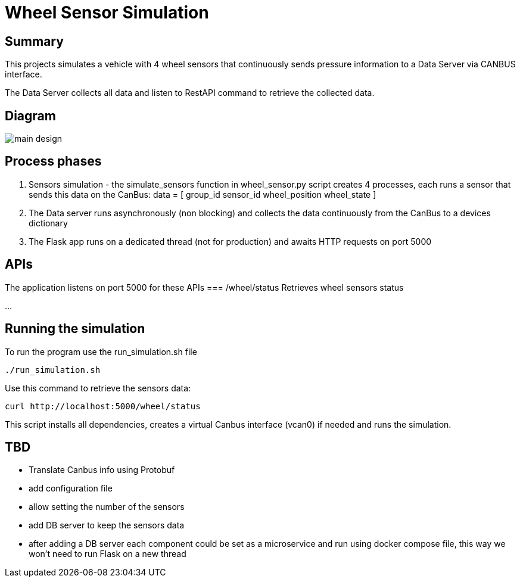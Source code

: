 = Wheel Sensor Simulation

== Summary
This projects simulates a vehicle with 4 wheel sensors that continuously sends pressure information to a Data Server via CANBUS interface.

The Data Server collects all data and listen to RestAPI command to retrieve the collected data.

== Diagram

image::docs/main_design.png[format=svg,opts=inline]

== Process phases
1. Sensors simulation - the simulate_sensors function in wheel_sensor.py script creates 4 processes, each runs a sensor that sends this data on the CanBus:
data = [
    group_id
    sensor_id
    wheel_position
    wheel_state
]

2. The Data server runs asynchronously (non blocking) and collects the data continuously from the CanBus to a devices dictionary

3. The Flask app runs on a dedicated thread (not for production) and awaits HTTP requests on port 5000

== APIs
The application listens on port 5000
for these APIs
=== /wheel/status
Retrieves wheel sensors status

...

== Running the simulation

To run the program use the run_simulation.sh file
----
./run_simulation.sh
----

Use this command to retrieve the sensors data:
----
curl http://localhost:5000/wheel/status
----


This script installs all dependencies, creates a virtual Canbus interface (vcan0) if needed and runs the simulation.

== TBD

* Translate Canbus info using Protobuf
* add configuration file
* allow setting the number of the sensors
* add DB server to keep the sensors data
* after adding a DB server each component could be set as a microservice and run using docker compose file, this way we won't need to run Flask on a new thread